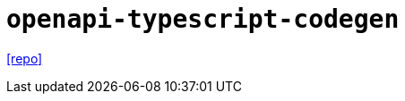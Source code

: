 = `openapi-typescript-codegen`
:url-repo: https://github.com/ferdikoomen/openapi-typescript-codegen

{url-repo}[[repo\]]